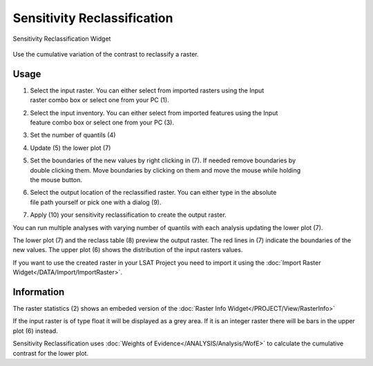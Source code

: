 .. sensreclass:

Sensitivity Reclassification
----------------------------

.. figure:: img/SensReclass1.png
   :scale: 20%
   :align: center

   Sensitivity Reclassification Widget 

Use the cumulative variation of the contrast to reclassify a raster.

Usage
^^^^^

#. | Select the input raster. You can either select from imported rasters using the Input
   | raster combo box or select one from your PC (1).
#. | Select the input inventory. You can either select from imported features using the Input
   | feature combo box or select one from your PC (3).
#. Set the number of quantils (4)
#. Update (5) the lower plot (7)
#. | Set the boundaries of the new values by right clicking in (7). If needed remove boundaries by 
   | double clicking them. Move boundaries by clicking on them and move the mouse while holding 
   | the mouse button.
#. | Select the output location of the reclassified raster. You can either type in the absolute 
   | file path yourself or pick one with a dialog (9).
#. Apply (10) your sensitivity reclassification to create the output raster.

You can run multiple analyses with varying number of quantils with each analysis updating the 
lower plot (7).

The lower plot (7) and the reclass table (8) preview the output raster. The red lines in (7) 
indicate the boundaries of the new values. The upper plot (6) shows the distribution of the 
input rasters values. 

If you want to use the created raster in your LSAT Project you need to import it using the
:doc:`Import Raster Widget</DATA/Import/ImportRaster>`.

Information
^^^^^^^^^^^

The raster statistics (2) shows an embeded version of the
:doc:`Raster Info Widget</PROJECT/View/RasterInfo>`

If the input raster is of type float it will be displayed as a grey area. If it is an integer 
raster there will be bars in the upper plot (6) instead.

Sensitivity Reclassification uses :doc:`Weights of Evidence</ANALYSIS/Analysis/WofE>` to calculate 
the cumulative contrast for the lower plot.